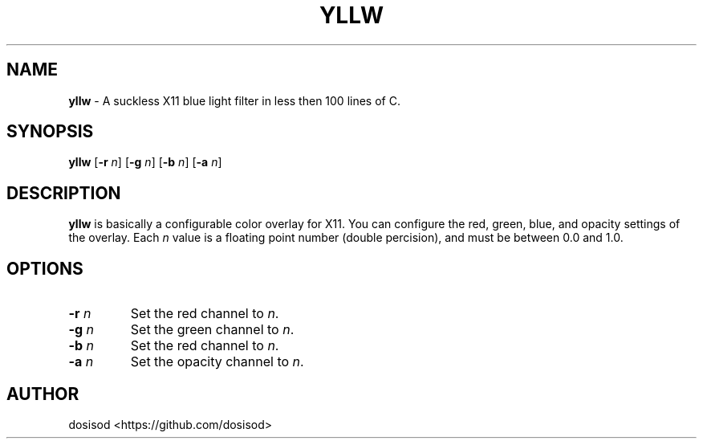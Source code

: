 .TH YLLW 1 "JUNE 2022" "Linux" "User Manuals"
.SH NAME
.B yllw\fR \- A suckless X11 blue light filter in less then 100 lines of C.

.SH SYNOPSIS
\fByllw\fR [\fB\-r\fR \fIn\fR] [\fB\-g\fR \fIn\fR] [\fB\-b\fR \fIn\fR] [\fB\-a\fR \fIn\fR]


.SH DESCRIPTION
\fByllw\fR is basically a configurable color overlay for X11. You can configure the
red, green, blue, and opacity settings of the overlay. Each \fIn\fR value is a floating
point number (double percision), and must be between 0.0 and 1.0.

.SH OPTIONS
.TP
.BI \-r " n"
Set the red channel to \fIn\fR.

.TP
.BI \-g " n"
Set the green channel to \fIn\fR.

.TP
.BI \-b " n"
Set the red channel to \fIn\fR.

.TP
.BI \-a " n"
Set the opacity channel to \fIn\fR.

.SH AUTHOR
dosisod <https://github.com/dosisod>
